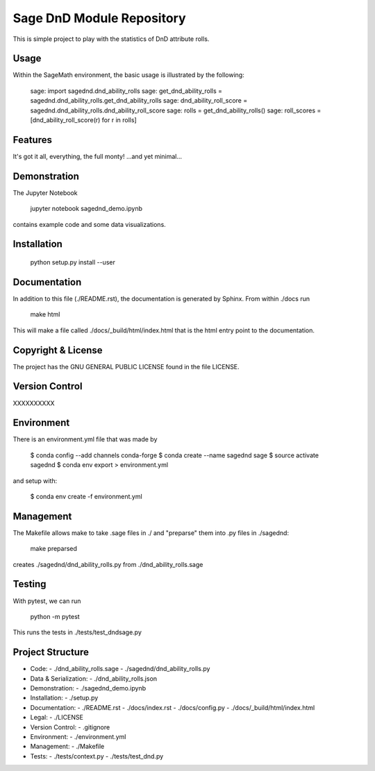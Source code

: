 
===========================
Sage DnD  Module Repository
===========================

This is simple project to play with the statistics of DnD attribute rolls.


Usage
-----

Within the SageMath environment, the basic usage is illustrated by the following:

    sage: import sagednd.dnd_ability_rolls                                            
    sage: get_dnd_ability_rolls = sagednd.dnd_ability_rolls.get_dnd_ability_rolls     
    sage: dnd_ability_roll_score = sagednd.dnd_ability_rolls.dnd_ability_roll_score   
    sage: rolls = get_dnd_ability_rolls()                                             
    sage: roll_scores = [dnd_ability_roll_score(r) for r in rolls]  


Features
--------

It's got it all, everything, the full monty! ...and yet minimal...

Demonstration
-------------

The Jupyter Notebook

    jupyter notebook sagednd_demo.ipynb

contains example code and some data visualizations.

Installation
------------

    python setup.py install --user

Documentation
-------------

In addition to this file (./README.rst), the documentation is generated by Sphinx. From within ./docs run

    make html

This will make a file called ./docs/_build/html/index.html that is the html entry point to the documentation.

Copyright & License
-------------------

The project has the GNU GENERAL PUBLIC LICENSE found in the file LICENSE.

Version Control
---------------

XXXXXXXXXX

Environment
-----------

There is an environment.yml file that was made by 

    $ conda config --add channels conda-forge
    $ conda create --name sagednd sage
    $ source activate sagednd
    $ conda env export > environment.yml

and setup with:

    $ conda env create -f environment.yml

Management
----------

The Makefile allows make to take .sage files in ./ and "preparse" them into .py files in ./sagednd:

    make preparsed

creates ./sagednd/dnd_ability_rolls.py from ./dnd_ability_rolls.sage
    
Testing
-------

With pytest, we can run

    python -m pytest

This runs the tests in ./tests/test_dndsage.py

Project Structure
-----------------

- Code:
  - ./dnd_ability_rolls.sage
  - ./sagednd/dnd_ability_rolls.py

- Data & Serialization:
  - ./dnd_ability_rolls.json

- Demonstration:
  - ./sagednd_demo.ipynb

- Installation:
  - ./setup.py

- Documentation:
  - ./README.rst
  - ./docs/index.rst
  - ./docs/config.py
  - ./docs/_build/html/index.html

- Legal:
  - ./LICENSE

- Version Control:
  - .gitignore
    
- Environment:
  - ./environment.yml
  
- Management:
  - ./Makefile
  
- Tests:
  - ./tests/context.py
  - ./tests/test_dnd.py



